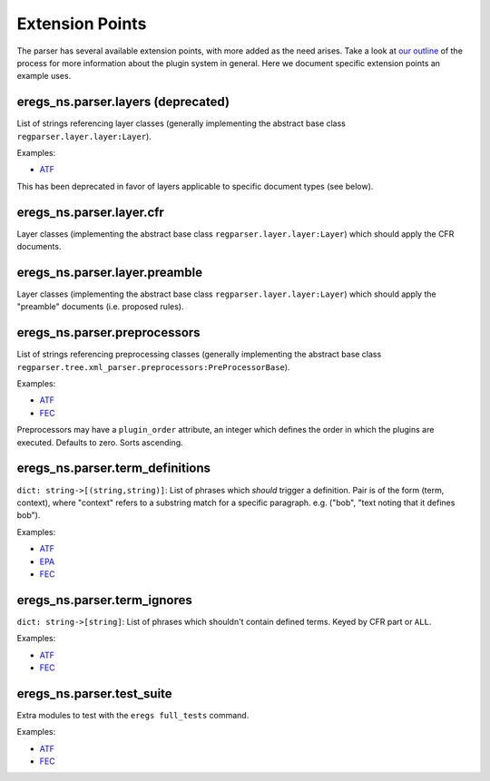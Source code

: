 ================
Extension Points
================

The parser has several available extension points, with more added as the need
arises. Take a look at 
`our outline <https://github.com/18F/atf-eregs/blob/master/eregs_extensions/extensions-outline.rst>`_
of the process for more information about the plugin system in general. Here
we document specific extension points an example uses.


eregs_ns.parser.layers (deprecated)
===================================

List of strings referencing layer classes (generally implementing the 
abstract base class ``regparser.layer.layer:Layer``).

Examples:

* `ATF <https://github.com/18F/atf-eregs/blob/c398e553164cd456d6606a78c7762ad5f9ed665b/eregs_extensions/setup.py#L6-L8>`_

This has been deprecated in favor of layers applicable to specific document
types (see below).


eregs_ns.parser.layer.cfr
=========================

Layer classes (implementing the abstract base class
``regparser.layer.layer:Layer``) which should apply the CFR documents.


eregs_ns.parser.layer.preamble
==============================

Layer classes (implementing the abstract base class
``regparser.layer.layer:Layer``) which should apply the "preamble" documents
(i.e.  proposed rules).


eregs_ns.parser.preprocessors
=============================

List of strings referencing preprocessing classes (generally implementing the
abstract base class
``regparser.tree.xml_parser.preprocessors:PreProcessorBase``).

Examples:

* `ATF <https://github.com/18F/atf-eregs/blob/c398e553164cd456d6606a78c7762ad5f9ed665b/eregs_extensions/setup.py#L9-L11>`_
* `FEC <https://github.com/18F/fec-eregs/blob/88c4d7b0b0ff1aafefd68d393fdbf5f3a5be6f89/eregs_extensions/setup.py#L15-L17>`_

Preprocessors may have a ``plugin_order`` attribute, an integer which defines
the order in which the plugins are executed. Defaults to zero. Sorts
ascending.


eregs_ns.parser.term_definitions
================================

``dict: string->[(string,string)]``: List of phrases which *should* trigger a
definition. Pair is of the form (term, context), where "context" refers to a
substring match for a specific paragraph. e.g.  ("bob", "text noting that it
defines bob").

Examples:

* `ATF <https://github.com/18F/atf-eregs/blob/c398e553164cd456d6606a78c7762ad5f9ed665b/eregs_extensions/setup.py#L15-L17>`_
* `EPA <https://github.com/18F/epa-notice/blob/124c8089cd915394cc9f19074af0e2f3d9daf8b9/eregs_extensions/setup.py#L6-L8>`_
* `FEC <https://github.com/18F/fec-eregs/blob/88c4d7b0b0ff1aafefd68d393fdbf5f3a5be6f89/eregs_extensions/setup.py#L6-L8>`_


eregs_ns.parser.term_ignores
============================

``dict: string->[string]``: List of phrases which shouldn't contain defined
terms. Keyed by CFR part or ``ALL``.

Examples:

* `ATF <https://github.com/18F/atf-eregs/blob/c398e553164cd456d6606a78c7762ad5f9ed665b/eregs_extensions/setup.py#L18-L20>`_
* `FEC <https://github.com/18F/fec-eregs/blob/88c4d7b0b0ff1aafefd68d393fdbf5f3a5be6f89/eregs_extensions/setup.py#L18-L20>`_


eregs_ns.parser.test_suite
==========================

Extra modules to test with the ``eregs full_tests`` command.

Examples:

* `ATF <https://github.com/18F/atf-eregs/blob/c398e553164cd456d6606a78c7762ad5f9ed665b/eregs_extensions/setup.py#L12-L14>`_
* `FEC <https://github.com/18F/fec-eregs/blob/88c4d7b0b0ff1aafefd68d393fdbf5f3a5be6f89/eregs_extensions/setup.py#L12-L14>`_
